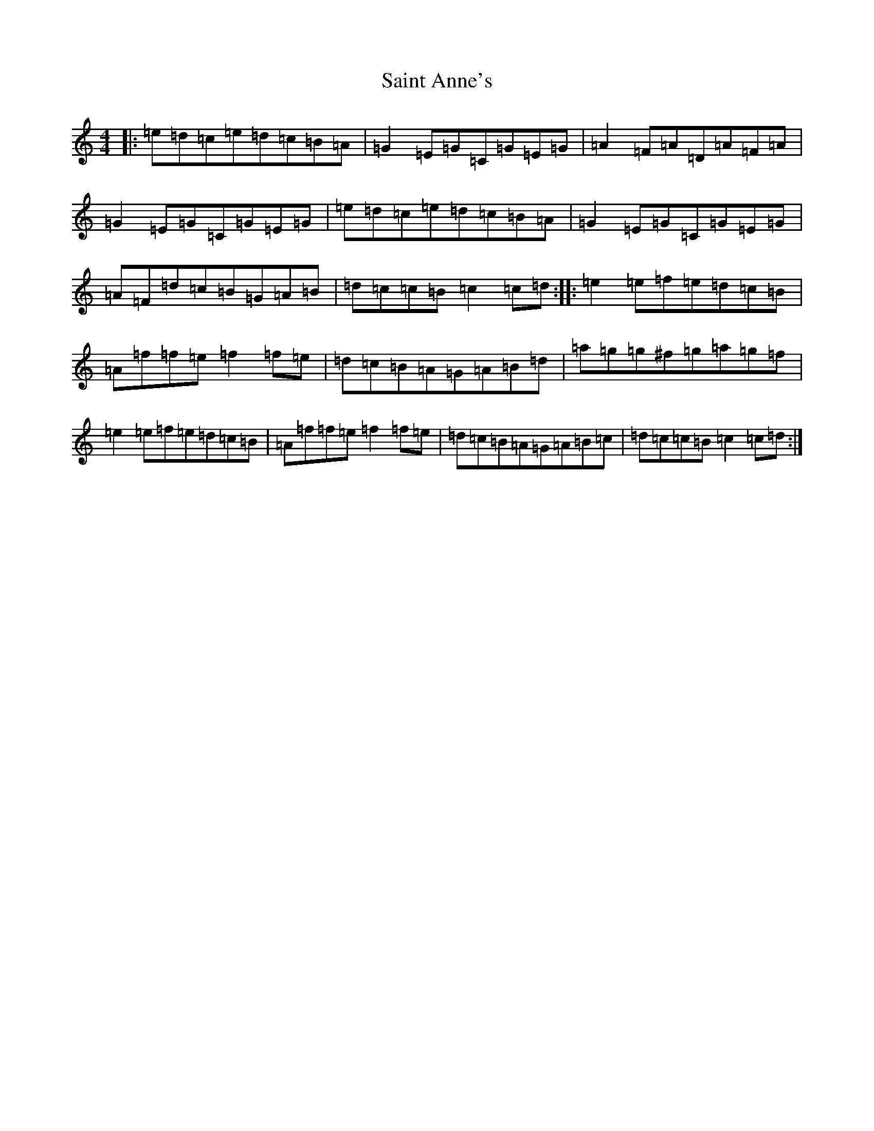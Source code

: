 X: 18753
T: Saint Anne's
S: https://thesession.org/tunes/103#setting103
Z: D Major
R: reel
M: 4/4
L: 1/8
K: C Major
|:=e=d=c=e=d=c=B=A|=G2=E=G=C=G=E=G|=A2=F=A=D=A=F=A|=G2=E=G=C=G=E=G|=e=d=c=e=d=c=B=A|=G2=E=G=C=G=E=G|=A=F=d=c=B=G=A=B|=d=c=c=B=c2=c=d:||:=e2=e=f=e=d=c=B|=A=f=f=e=f2=f=e|=d=c=B=A=G=A=B=d|=a=g=g^f=g=a=g=f|=e2=e=f=e=d=c=B|=A=f=f=e=f2=f=e|=d=c=B=A=G=A=B=c|=d=c=c=B=c2=c=d:|